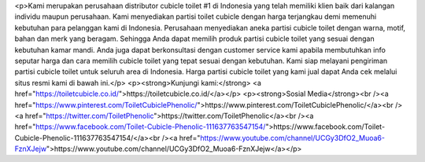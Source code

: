 <p>Kami merupakan perusahaan distributor cubicle toilet #1 di Indonesia yang telah memiliki klien baik dari kalangan individu maupun perusahaan. Kami menyediakan partisi toilet cubicle dengan harga terjangkau demi memenuhi kebutuhan para pelanggan kami di Indonesia. Perusahaan menyediakan aneka partisi cubicle toilet dengan warna, motif, bahan dan merk yang beragam. Sehingga Anda dapat memilih produk partisi cubicle toilet yang sesuai dengan kebutuhan kamar mandi. Anda juga dapat berkonsultasi dengan customer service kami apabila membutuhkan info seputar harga dan cara memilih cubicle toilet yang tepat sesuai dengan kebutuhan. Kami siap melayani pengiriman partisi cubicle toilet untuk seluruh area di Indonesia. Harga partisi cubicle toilet yang kami jual dapat Anda cek melalui situs resmi kami di bawah ini.</p>
<p><strong>Kunjungi kami:</strong> <a href="https://toiletcubicle.co.id/">https://toiletcubicle.co.id/</a></p>
<p><strong>Sosial Media</strong><br /><a href="https://www.pinterest.com/ToiletCubiclePhenolic/">https://www.pinterest.com/ToiletCubiclePhenolic/</a><br /><a href="https://twitter.com/ToiletPhenolic">https://twitter.com/ToiletPhenolic</a><br /><a href="https://www.facebook.com/Toilet-Cubicle-Phenolic-111637763547154/">https://www.facebook.com/Toilet-Cubicle-Phenolic-111637763547154/</a><br /><a href="https://www.youtube.com/channel/UCGy3DfO2_Muoa6-FznXJejw">https://www.youtube.com/channel/UCGy3DfO2_Muoa6-FznXJejw</a></p>
